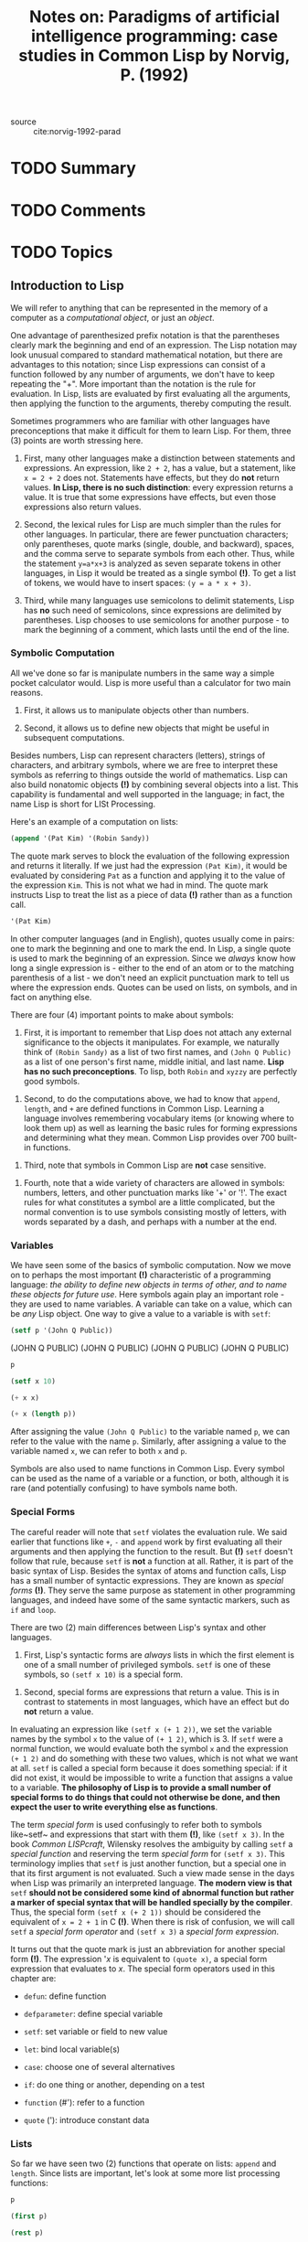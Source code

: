 #+PROPERTY: header-args :results value verbatim
#+TITLE: Notes on: Paradigms of artificial intelligence programming: case studies in Common Lisp by Norvig, P. (1992)
#+Time-stamp: <2021-06-11 19:28:57 boxx>



- source :: cite:norvig-1992-parad

* TODO Summary

* TODO Comments

* TODO Topics

** Introduction to Lisp

We will refer to anything that can be represented in the memory of a computer as a /computational object/, or just an /object/.

One advantage of parenthesized prefix notation is that the parentheses clearly mark the beginning and end of an expression. The Lisp notation may look unusual compared to standard mathematical notation, but there are advantages to this notation; since Lisp expressions can consist of a function followed by any number of arguments, we don't have to keep repeating the "+". More important than the notation is the rule for evaluation. In Lisp, lists are evaluated by first evaluating all the arguments, then applying the function to the arguments, thereby computing the result.

Sometimes programmers who are familiar with other languages have preconceptions that make it difficult for them to learn Lisp. For them, three (3) points are worth stressing here.

  1. First, many other languages make a distinction between statements and expressions. An expression, like ~2 + 2~, has a value, but a statement, like ~x = 2 + 2~ does not. Statements have effects, but they do *not* return values. *In Lisp, there is no such distinction*: every expression returns a value. It is true that some expressions have effects, but even those expressions also return values.

  2. Second, the lexical rules for Lisp are much simpler than the rules for other languages. In particular, there are fewer punctuation characters; only parentheses, quote marks (single, double, and backward), spaces, and the comma serve to separate symbols from each other. Thus, while the statement ~y=a*x+3~ is analyzed as seven separate tokens in other languages, in Lisp it would be treated as a single symbol *(!)*. To get a list of tokens, we would have to insert spaces: ~(y = a * x + 3)~.

  3. Third, while many languages use semicolons to delimit statements, Lisp has *no* such need of semicolons, since expressions are delimited by parentheses. Lisp chooses to use semicolons for another purpose - to mark the beginning of a comment, which lasts until the end of the line.


*** Symbolic Computation

All we've done so far is manipulate numbers in the same way a simple pocket calculator would. Lisp is more useful than a calculator for two main reasons.

  1. First, it allows us to manipulate objects other than numbers.

  2. Second, it allows us to define new objects that might be useful in subsequent computations.

Besides numbers, Lisp can represent characters (letters), strings of characters, and arbitrary symbols, where we are free to interpret these symbols as referring to things outside the world of mathematics. Lisp can also build nonatomic objects *(!)* by combining several objects into a list. This capability is fundamental and well supported in the language; in fact, the name Lisp is short for LISt Processing.

Here's an example of a computation on lists:

#+begin_src lisp
(append '(Pat Kim) '(Robin Sandy))
#+end_src

#+RESULTS:
: (PAT KIM ROBIN SANDY)

The quote mark serves to block the evaluation of the following expression and returns it literally. If we just had the expression ~(Pat Kim)~, it would be evaluated by considering ~Pat~ as a function and applying it to the value of the expression ~Kim~. This is not what we had in mind. The quote mark instructs Lisp to treat the list as a piece of data *(!)* rather than as a function call.

#+begin_src lisp
'(Pat Kim)
#+end_src

#+RESULTS:
: (PAT KIM)

In other computer languages (and in English), quotes usually come in pairs: one to mark the beginning and one to mark the end. In Lisp, a single quote is used to mark the beginning of an expression. Since we /always/ know how long a single expression is - either to the end of an atom or to the matching parenthesis of a list - we don't need an explicit punctuation mark to tell us where the expression ends. Quotes can be used on lists, on symbols, and in fact on anything else.

There are four (4) important points to make about symbols:

  1. First, it is important to remember that Lisp does not attach any external significance to the objects it manipulates. For example, we naturally think of ~(Robin Sandy)~ as a list of two first names, and ~(John Q Public)~ as a list of one person's first name, middle initial, and last name. *Lisp has no such preconceptions*. To lisp, both ~Robin~ and ~xyzzy~ are perfectly good symbols.


  2. Second, to do the computations above, we had to know that ~append~, ~length~, and ~+~ are defined functions in Common Lisp. Learning a language involves remembering vocabulary items (or knowing where to look them up) as well as learning the basic rules for forming expressions and determining what they mean. Common Lisp provides over 700 built-in functions.


  3. Third, note that symbols in Common Lisp are *not* case sensitive.


  4. Fourth, note that a wide variety of characters are allowed in symbols: numbers, letters, and other punctuation marks like '+' or '!'. The exact rules for what constitutes a symbol are a little complicated, but the normal convention is to use symbols consisting mostly of letters, with words separated by a dash, and perhaps with a number at the end.

*** Variables

We have seen some of the basics of symbolic computation. Now we move on to perhaps the most important *(!)* characteristic of a programming language: /the ability to define new objects in terms of other, and to name these objects for future use/. Here symbols again play an important role - they are used to name variables. A variable can take on a value, which can be /any/ Lisp object. One way to give a value to a variable is with ~setf~:

#+begin_src lisp
  (setf p '(John Q Public))
#+end_src

#+RESULTS:
: (JOHN Q PUBLIC)
(JOHN Q PUBLIC)
(JOHN Q PUBLIC)
(JOHN Q PUBLIC)
(JOHN Q PUBLIC)

#+begin_src lisp
  p
#+end_src

#+RESULTS:
(JOHN Q PUBLIC)
(JOHN Q PUBLIC)
(JOHN Q PUBLIC)

#+begin_src lisp
  (setf x 10)
#+end_src

#+RESULTS:
10
10

#+begin_src lisp
  (+ x x)
#+end_src

#+RESULTS:
20

#+begin_src lisp
  (+ x (length p))
#+end_src

#+RESULTS:
13

After assigning the value ~(John Q Public)~ to the variable named ~p~, we can refer to the value with the name ~p~. Similarly, after assigning a value to the variable named ~x~, we can refer to both ~x~ and ~p~.

Symbols are also used to name functions in Common Lisp. Every symbol can be used as the name of a variable or a function, or both, although it is rare (and potentially confusing) to have symbols name both.

*** Special Forms

The careful reader will note that ~setf~ violates the evaluation rule. We said earlier that functions like ~+~, ~-~ and ~append~ work by first evaluating all their arguments and then applying the function to the result. But *(!)* ~setf~ doesn't follow that rule, because ~setf~ is *not* a function at all. Rather, it is part of the basic syntax of Lisp. Besides the syntax of atoms and function calls, Lisp has a small number of syntactic expressions. They are known as /special forms/ *(!)*. They serve the same purpose as statement in other programming languages, and indeed have some of the same syntactic markers, such as ~if~ and ~loop~.

There are two (2) main differences between Lisp's syntax and other languages.

  1. First, Lisp's syntactic forms are /always/ lists in which the first element is one of a small number of privileged symbols. ~setf~ is one of these symbols, so ~(setf x 10)~ is a special form.


  2. Second, special forms are expressions that return a value. This is in contrast to statements in most languages, which have an effect but do *not* return a value.


In evaluating an expression like ~(setf x (+ 1 2))~, we set the variable names by the symbol ~x~ to the value of ~(+ 1 2)~, which is 3. If ~setf~ were a normal function, we would evaluate both the symbol ~x~ and the expression ~(+ 1 2)~ and do something with these two values, which is not what we want at all. ~setf~ is called a special form because it does something special: if it did not exist, it would be impossible to write a function that assigns a value to a variable. *The philosophy of Lisp is to provide a small number of special forms to do things that could not otherwise be done, and then expect the user to write everything else as functions*.

The term /special form/ is used confusingly to refer both to symbols like~setf~ and expressions that start with them *(!)*, like ~(setf x 3)~. In the book /Common LISPcraft/, Wilensky resolves the ambiguity by calling ~setf~ a /special function/ and reserving the term /special form/ for ~(setf x 3)~. This terminology implies that ~setf~ is just another function, but a special one in that its first argument is not evaluated. Such a view made sense in the days when Lisp was primarily an interpreted language. *The modern view is that* ~setf~ *should not be considered some kind of abnormal function but rather a marker of special syntax that will be handled specially by the compiler*. Thus, the special form ~(setf x (+ 2 1))~ should be considered the equivalent of ~x = 2 + 1~ in C *(!)*. When there is risk of confusion, we will call ~setf~ a /special form operator/ and ~(setf x 3)~ a /special form expression/.

It turns out that the quote mark is just an abbreviation for another special form *(!)*. The expression '/x/ is equivalent to ~(quote x)~, a special form expression that evaluates to /x/. The special form operators used in this chapter are:

  - ~defun~: define function


  - ~defparameter~: define special variable


  - ~setf~: set variable or field to new value


  - ~let~: bind local variable(s)


  - ~case~: choose one of several alternatives


  - ~if~: do one thing or another, depending on a test


  - ~function~ (#'): refer to a function


  - ~quote~ ('): introduce constant data

*** Lists

So far we have seen two (2) functions that operate on lists: ~append~ and ~length~. Since lists are important, let's look at some more list processing functions:

#+begin_src lisp
p
#+end_src

#+RESULTS:
(JOHN Q PUBLIC)

#+begin_src lisp
(first p)
#+end_src

#+RESULTS:
JOHN

#+begin_src lisp
(rest p)
#+end_src

#+RESULTS:
(Q PUBLIC)

#+begin_src lisp
(second p)
#+end_src

#+RESULTS:
Q

#+begin_src lisp
(third p)
#+end_src

#+RESULTS:
PUBLIC

#+begin_src lisp
(fourth p)
#+end_src

#+RESULTS:
NIL

#+begin_src lisp
(length p)
#+end_src

#+RESULTS:
3

The functions ~first~, ~second~, ~third~, and ~fourth~ are aptly named. The function ~rest~ stands for "the rest of the list after the first element." The symbol ~nil~ and the form ~()~ are completely synonymous; they are both representations of the empty list. ~nil~ is also used to denote the "false" value in Lisp. Thus, ~(fourth p)~ is ~nil~ because there is no fourth element of ~p~. Note that lists need not be composed only of atoms, but can contain sublists as elements:

#+begin_src lisp
(setf x '((1st element) 2 (element 3) ((4)) 5))
#+end_src

#+RESULTS:
((1ST ELEMENT) 2 (ELEMENT 3) ((4)) 5)

#+begin_src lisp
(length x)
#+end_src

#+RESULTS:
5

#+begin_src lisp
(first x)
#+end_src

#+RESULTS:
(1ST ELEMENT)

#+begin_src lisp
(fourth x)
#+end_src

#+RESULTS:
((4))

#+begin_src lisp
(first (fourth x))
#+end_src

#+RESULTS:
(4)

#+begin_src lisp
(first (first (fourth x)))
#+end_src

#+RESULTS:
4

So far we have seen how to access parts of lists. It is also possible to build up new lists, as these examples show:

#+begin_src lisp
(cons 'Mr p)
#+end_src

#+RESULTS:
(MR JOHN Q PUBLIC)

#+begin_src lisp
p
#+end_src

#+RESULTS:
(JOHN Q PUBLIC)

#+begin_src lisp
(cons (first p) (rest p))
#+end_src

#+RESULTS:
(JOHN Q PUBLIC)

#+begin_src lisp
(setf town (list 'Anytown 'USA))
#+end_src

#+RESULTS:
(ANYTOWN USA)

#+begin_src lisp
(first (fourth x))
#+end_src

#+RESULTS:
(4)

#+begin_src lisp
(list p 'of town 'may 'have 'already 'won!)
#+end_src

#+RESULTS:
((JOHN Q PUBLIC) OF (ANYTOWN USA) MAY HAVE ALREADY WON!)

#+begin_src lisp
p
#+end_src

#+RESULTS:
(JOHN Q PUBLIC)

The function ~cons~ stands for "construct." It takes as arguments an element and a list, and constructs a new list whose first is the element and whose rest is the original list. ~list~ takes any number of elements as arguments and returns a new list containing those elements in order. We've already seen ~append~, which is similar to ~list~; it takes as arguments any number of lists and appends them all together, forming one big list. *Thus, the arguments to* ~append~ *must be lists, while the arguments to* ~list~ *may be lists or atoms*.

/It is important to note that these functions create new lists; they don't modify old ones/.

Now let's move away from abstract functions on lists, and consider a simple problem: given a person's name in the form of a list, how might we extract the family name? For ~(JOHN Q PUBLIC)~ we could just use the function ~third~, but that wouldn't work for someone with no middle name. There is a function called ~last~ in Lisp; perhaps that would work. We can experiment:

#+begin_src lisp
(last p)
#+end_src

#+RESULTS:
(PUBLIC)

#+begin_src lisp
(first (last p))
#+end_src

#+RESULTS:
PUBLIC

It turns out that ~last~ perversely returns a list of the last element, rather than the last element itself. Thus we need to combine ~first~ and ~last~ to pick out the actual last element. We would like to be able to save the work we've done, and give it a proper description, like ~last-name~. We could use ~setf~ to save the last name of ~p~, but that wouldn't help determine any other last name. Instead we want to define a new function that computes the last name of /any/ name that is represented as a list. This next section does just that.

*** Defining New Functions

The special form ~defun~ stands for "define function." It is used here to define a new function called ~last-name~.

#+begin_src lisp
    (defun last-name (name)
      "Select the last name from a name represented as a list."
      (first (last name)))
#+end_src

#+RESULTS:
: LAST-NAME

In general, a function takes the following form (where the documentation string is optional, and all other parts are required):

#+begin_example
(defun function-name (parameter ... )
  "documentation string"
  function-body ... )
#+end_example

The function must be a symbol, the parameters are usually symbols (with some complications to be explained later), and the function body consists of one or more expressions that are evaluated when the function is called. The last expression is returned as the value of the function call.

Once we have defined ~last-name~, we can use it just like any other Lisp function:

#+begin_src lisp
(last-name p)
#+end_src

#+RESULTS:
: PUBLIC

#+begin_src lisp
    (defun first-name (name)
      "Select the first name from a name represented as a list."
      (first name))
#+end_src

#+RESULTS:
: FIRST-NAME

#+begin_src lisp
(first-name p)
#+end_src

#+RESULTS:
: JOHN

*** Using Functions

One good thing about defining a list of names, as we did above, is that it makes it easier to test our functions. Consider the following expression, which can be used to test the ~last-name~ function:

#+begin_src lisp
      (setf names '((John Q Public) (Malcolm X)
                    (Admiral Grace Murray Hopper) (Spot)
                    (Aristotle) (A A Milne) (Z Z Top)
                    (Sir Larry Olivier) (Miss Scarlet)))
#+end_src

#+RESULTS:
: ((JOHN Q PUBLIC) (MALCOLM X) (ADMIRAL GRACE MURRAY HOPPER) (SPOT) (ARISTOTLE)
:  (A A MILNE) (Z Z TOP) (SIR LARRY OLIVIER) (MISS SCARLET))

#+begin_src lisp
(mapcar #'last-name names)
#+end_src

#+RESULTS:
: (PUBLIC X HOPPER SPOT ARISTOTLE MILNE TOP OLIVIER SCARLET)

The funny #' notation maps from the name of a function to the function itself. This is analogous to 'x notation. The built-in function ~mapcar~ is passed two arguments, a function and a list. It returns a list built by calling the function on every element of the input list.

The name of the function ~mapcar~ comes from the fact that it "maps" the function across each of the arguments. The ~car~ part of the name refers to the Lisp function ~car~, an old name for ~first~. ~cdr~ is an old name for ~rest~. The names stand for "contents of the address register" and "contents of the decrement register," the instructions that were used in the first implementation of Lisp on the IBM 704.

In general, ~mapcar~ expects an /n/-ary function as its first argument, followed by /n/ lists *(!)*. It first applies the function to the argument list obtained by collecting the first element on each list. Then it applies the function to the second element of each list, and so on, until one of the lists is exhausted. It returns a list of all the function values it has computed.

Now that we understand ~mapcar~, let's use it to test the ~first-name~ function:

#+begin_src lisp
(mapcar #'first-name names)
#+end_src

#+RESULTS:
| JOHN | MALCOLM | GRACE | SPOT | ARISTOTLE | A | Z | LARRY | SCARLET |

We might be disappointed with these results. Suppose we wanted a version of ~first-name~ which ignored titles like Admiral and Miss, and got to the "real" first name. We could proceed as follows:

#+begin_src lisp
    (defparameter *titles*
      '(Mr Mrs Miss Ms Sir Madam Dr Admiral Major General)
      "A list of titles that can appear at the start of a name.")
#+end_src

#+RESULTS:
: *TITLES*

We've introduced another new special form, ~defparameter~, which defines a parameter - a variable that does not change over the course of a computation, but that might change when we think of new things to add. The ~defparameter~ form both gives a value to the variable and makes it possible to use the variable in subsequent function definitions. It is a widely used convention among Lisp programmers to mark special variables by spelling their names with asterisk on either end. This isjust a convention; in Lisp, the asterisk is just another character that has no particular meaning.

We next give a new definition for ~first-name~, which supersedes the previous definition (just as we can change the value of a variable, we can also change the value of a function in Lisp; it is not necessary to recompile everything when a change is made). This definition says that if the first word of the name is a member of the list of titles, then we want to ignore the word and return the ~first-name~ of the rest of the words in the name. Otherwise, we use the first word, just as before. Another built-in function, ~member~, tests to see if its first argument is an element of the list passed as the second argument.

The special form ~if~ has the form (if /test/ /then-part/ /else-part/). There are many special forms for performing conditional tests in Lisp; ~if~ is the most appropriate for this example. An ~if~ form is evaluated by first evaluating the /test/ expression. If it is true, the /then-part/ is evaluated and returned as the value of the ~if~ form; otherwise the /else-part/ is evaluated and returned. While some languages insist that the value of a conditional test must be either ~true~ or ~false~, Lisp is much more forgiving. The test may legally evaluate to /any/ value at all. Only the value ~nil~ *(!)* is considered false; all other values are considered true *(!)*. In the definition of ~first-name~ below, the function ~member~ will return a non-nil (hence true) value if the first element of the name is in the list of titles, and will return ~nil~ (hence false) if it is not. Although all non-nil values are considered true, by convention the constant ~t~ is usually used to represent truth.

#+begin_src lisp
        (defun first-name (name)
          "Select the first name from a name represented as a list."
          (if (member (first name) *titles*)
              (first-name (rest name))
              (first name)))
#+end_src

#+RESULTS:
: FIRST-NAME

When we map the new ~first-name~ over the list of names, the results are more encouraging. In addition, the function gets the "right" result for '(Madam Major General Paula Jones) by dropping off titles one at a time.

#+begin_src lisp
(mapcar #'first-name names)
#+end_src

#+RESULTS:
: (JOHN MALCOLM GRACE SPOT ARISTOTLE A Z LARRY SCARLET)

#+begin_src lisp
(first-name '(Madam Major General Paula Jones))
#+end_src

#+RESULTS:
: PAULA

*(!)* We can see how this works by /tracing/ the execution of ~first-name~, and seeing the values passed to and returned from the function. The special forms of ~trace~ and ~untrace~ are used for this purpose.

#+begin_src lisp
(trace first-name)
#+end_src

#+RESULTS:
: (FIRST-NAME)

#+begin_src lisp
(first-name '(John Q Public))
#+end_src

#+RESULTS:
: JOHN

When ~first-name~ is called, the definition is entered with the single argument, ~name~, taking on the value ~(John Q Public)~. The value returned is ~JOHN~. Trace prints two lines indicating entry and exit from the function, and then Lisp, as usual, prints the final result, ~JOHN~.

The function ~first-name~ is said to be /recursive/ because its definition includes a call to itself. Programmers who are new to the concept of recursion sometimes find it mysterious. But recursive functions are really no different from nonrecursive ones. Any function is required to return the correct value for the given input(s). Another way to look at this requirement is to break it into two parts:

  1. a function must return a value, and

  2. it must *not* return any incorrect values.


This two-part requirement is equivalent to the first one, but it makes it easier to think about and design function definitions.

*** Higher-Order Functions

Functions in Lisp can not only be "called", or applied to arguments, they can also be manipulated just like any other kind of object. A function that takes another function as an argument is called a /higher-order function/ *(!)*. ~mapcar~ is an example. To demonstrate the higher-order function style of programming, we will define a new function called ~mappend~. It takes two arguments, a function and a list. ~mappend~ maps the function over each element of the list and appends together all the results. The first definition follows immediately from the description and the fact that the function ~apply~ can be used to apply a function to a list of arguments.

